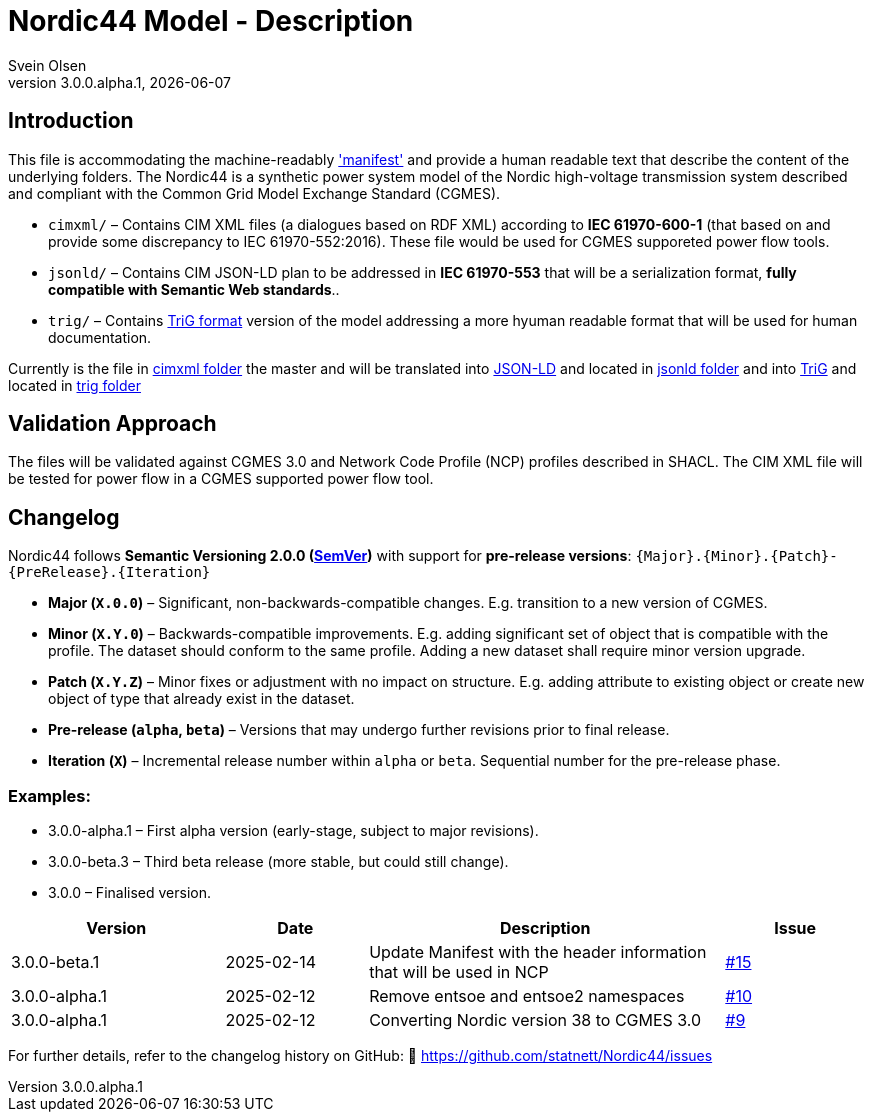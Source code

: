 = Nordic44 Model - Description
:author: Svein Olsen
:revnumber: 3.0.0.alpha.1
:revdate: {docdate}


== Introduction

This file is accommodating the machine-readably link:manifest.xml['manifest'] and provide a human readable text that describe the content of the underlying folders.
The Nordic44 is a synthetic power system model of the Nordic high-voltage transmission system described and compliant with the Common Grid Model Exchange Standard (CGMES). 

- `cimxml/` – Contains CIM XML files (a dialogues based on RDF XML) according to *IEC 61970-600-1* (that based on and provide some discrepancy to IEC 61970-552:2016). These file would be used for CGMES supporeted power flow tools. 
- `jsonld/` – Contains CIM JSON-LD plan to be addressed in *IEC 61970-553* that will be a serialization format, *fully compatible with Semantic Web standards*..
- `trig/` – Contains link:https://www.w3.org/TR/trig/[TriG format] version of the model addressing a more hyuman readable format that will be used for human documentation. 

Currently is the file in link:cimxml[cimxml folder] the master and will be translated into link:https://www.w3.org/TR/json-ld11/[JSON-LD] and located in link:jsonld[jsonld folder] and into link:https://www.w3.org/TR/trig/[TriG] and located in link:trig[trig folder]

== Validation Approach

The files will be validated against CGMES 3.0 and Network Code Profile (NCP) profiles described in SHACL. The CIM XML file will be tested for power flow in a CGMES supported power flow tool. 

== Changelog

Nordic44 follows *Semantic Versioning 2.0.0 (link:https://semver.org/[SemVer])* with support for **pre-release versions**:  
`{Major}.{Minor}.{Patch}-{PreRelease}.{Iteration}`  

- **Major (`X.0.0`)** – Significant, non-backwards-compatible changes. E.g. transition to a new version of CGMES.
- **Minor (`X.Y.0`)** – Backwards-compatible improvements. E.g. adding significant set of object that is compatible with the profile. The dataset should conform to the same profile. Adding a new dataset shall require minor version upgrade.
- **Patch (`X.Y.Z`)** – Minor fixes or adjustment with no impact on structure. E.g. adding attribute to existing object or create new object of type that already exist in the dataset.
- **Pre-release (`alpha`, `beta`)** – Versions that may undergo further revisions prior to final release.
- **Iteration (`X`)** – Incremental release number within `alpha` or `beta`.  Sequential number for the pre-release phase.

=== Examples:

- 3.0.0-alpha.1 – First alpha version (early-stage, subject to major revisions).
- 3.0.0-beta.3 – Third beta release (more stable, but could still change).
- 3.0.0 – Finalised version.


[cols="3,2,5,2",options="header"]
|===
| Version | Date | Description | Issue
| 3.0.0-beta.1 | 2025-02-14 | Update Manifest with the header information that will be used in NCP | link:https://github.com/statnett/Nordic44/issues/15[#15]
| 3.0.0-alpha.1 | 2025-02-12 | Remove entsoe and entsoe2 namespaces  | link:https://github.com/statnett/Nordic44/issues/10[#10]
| 3.0.0-alpha.1 | 2025-02-12 | Converting Nordic version 38 to CGMES 3.0  | link:https://github.com/statnett/Nordic44/issues/9[#9]
|===

For further details, refer to the changelog history on GitHub:  
🔗 https://github.com/statnett/Nordic44/issues

